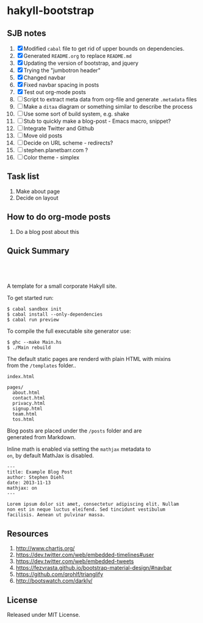 * hakyll-bootstrap

** SJB notes

1. [X] Modified =cabal= file to get rid of upper bounds on dependencies.
2. [X] Generated =README.org= to replace =README.md=
3. [X] Updating the version of bootstrap, and jquery
4. [X] Trying the "jumbotron header"
5. [X] Changed navbar
6. [X] Fixed navbar spacing in posts
7. [X] Test out org-mode posts
8. [ ] Script to extract meta data from org-file and generate =.metadata= files
9. [ ] Make a =ditaa= diagram or something similar to describe the process
10. [ ] Use some sort of build system, e.g. shake
11. [ ] Stub to quickly make a blog-post - Emacs macro, snippet? 
12. [ ] Integrate Twitter and Github
13. [ ] Move old posts
14. [ ] Decide on URL scheme - redirects?
15. [ ] stephen.planetbarr.com ? 
16. [ ] Color theme - simplex



** Task list
   1. Make about page
   2. Decide on layout

** How to do org-mode posts

   1. Do a blog post about this



** Quick Summary

#+BEGIN_HTML
  <p align="center" style="padding: 20px; width: 50%">
  <img src="https://raw.github.com/sdiehl/hakyll-bootstrap/master/sample.png">
  </p>
#+END_HTML

A template for a small corporate Hakyll site.

To get started run:

#+BEGIN_EXAMPLE
    $ cabal sandbox init
    $ cabal install --only-dependencies
    $ cabal run preview
#+END_EXAMPLE

To compile the full executable site generator use:

#+BEGIN_EXAMPLE
    $ ghc --make Main.hs
    $ ./Main rebuild
#+END_EXAMPLE

The default static pages are renderd with plain HTML with mixins\\
from the =/templates= folder..

#+BEGIN_EXAMPLE
    index.html

    pages/
      about.html
      contact.html
      privacy.html
      signup.html
      team.html
      tos.html
#+END_EXAMPLE

Blog posts are placed under the =/posts= folder and are\\
generated from Markdown.

Inline math is enabled via setting the =mathjax= metadata to\\
=on=, by default MathJax is disabled.

#+BEGIN_EXAMPLE
    ---
    title: Example Blog Post
    author: Stephen Diehl
    date: 2013-11-13
    mathjax: on
    ---

    Lorem ipsum dolor sit amet, consectetur adipiscing elit. Nullam
    non est in neque luctus eleifend. Sed tincidunt vestibulum
    facilisis. Aenean ut pulvinar massa.
#+END_EXAMPLE

** Resources
   1. http://www.chartjs.org/
   2. https://dev.twitter.com/web/embedded-timelines#user
   3. https://dev.twitter.com/web/embedded-tweets
   4. https://fezvrasta.github.io/bootstrap-material-design/#navbar
   5. https://github.com/qrohlf/trianglify
   6. http://bootswatch.com/darkly/



** License

Released under MIT License.


